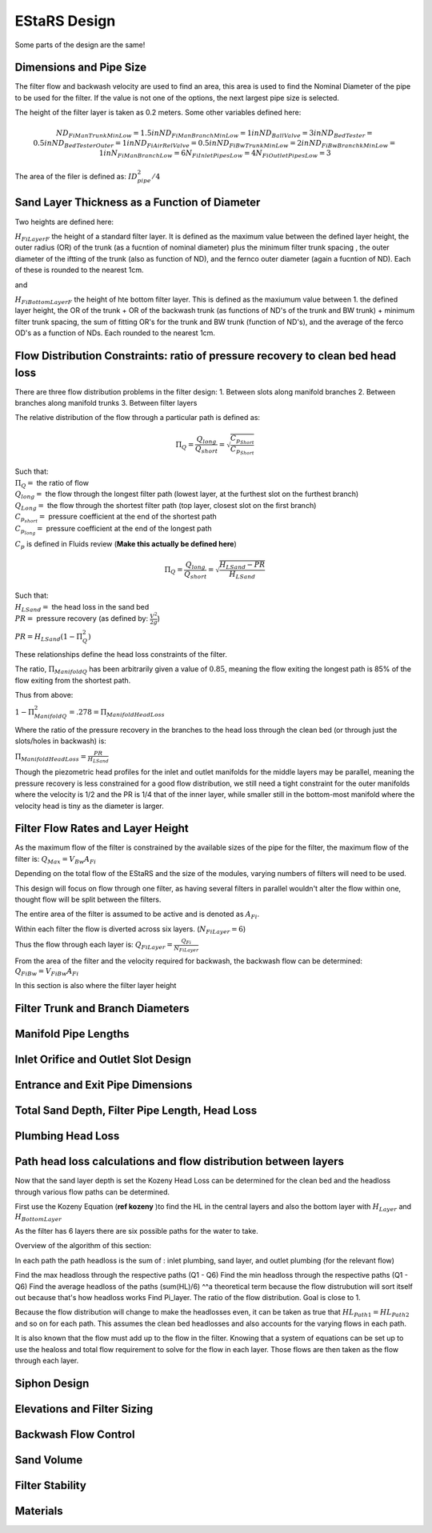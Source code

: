 .. _title_estars:

*******************
EStaRS Design
*******************


Some parts of the design are the same!


Dimensions and Pipe Size
=========================
.. two filters are assumed

The filter flow and backwash velocity are used to find an area, this area is used to find the Nominal Diameter of the pipe to be used for the filter. If the value is not one of the options, the next largest pipe size is selected.

The height of the filter layer is taken as 0.2 meters.
Some other variables defined here:

.. math::

  ND_{FiManTrunkMinLow} = 1.5in
  ND_{FiManBranchMinLow} = 1in
  ND_{BallValve} = 3in
  ND_{BedTester} = 0.5in
  ND_{BedTesterOuter} = 1in
  ND_{FiAirRelValve} = 0.5in
  ND_{FiBwTrunkMinLow} = 2in
  ND_{FiBwBranchkMinLow} = 1in
  N_{FiManBranchLow} = 6
  N_{FiInletPipesLow} = 4
  N_{FiOutletPipesLow} = 3


The area of the filer is defined as: :math:`ID_{pipe}^2 / 4`

Sand Layer Thickness as a Function of Diameter
===============================================

Two heights are defined here:

:math:`H_{FiLayerF}` the height of a standard filter layer. It is defined as the maximum value between the defined layer height, the outer radius (OR) of the trunk  (as a fucntion of nominal diameter) plus the minimum filter trunk spacing  , the outer diameter of the iftting of the trunk (also as function of ND), and the fernco outer diameter (again a fucntion of ND). Each of these is rounded to the nearest 1cm.

and

:math:`H_{FiBottomLayerF}` the height of hte bottom filter layer. This is defined as the maxiumum value between 1. the defined layer height, the OR of the trunk + OR of the backwash trunk  (as functions of ND's of the trunk and BW trunk) + minimum filter trunk spacing, the sum of fitting OR's for the trunk and BW trunk (function of ND's), and the average of the ferco OD's as a function of NDs. Each rounded to the nearest 1cm.


Flow Distribution Constraints: ratio of pressure recovery to clean bed head loss
===================================================================================

There are three flow distribution problems in the filter design:
1. Between slots along manifold branches
2. Between branches along manifold trunks
3. Between filter layers

The relative distribution of the flow through a particular path is defined as:

.. math::

  \Pi_Q = \frac{Q_{long}}{Q_{short}} = \sqrt{\frac{C_{p_{Short}}}{C_{p_{Short}}}}

| Such that:
| :math:`\Pi_Q =` the ratio of flow
| :math:`Q_{long} =` the flow through the longest filter path (lowest layer, at the furthest slot on the furthest branch)
| :math:`Q_{Long} =` the flow through the shortest filter path (top layer, closest slot on the first branch)
| :math:`C_{p_{short}} =` pressure coefficient at the end of the shortest path
| :math:`C_{p_{long}} =` pressure coefficient at the end of the longest path

:math:`C_p` is defined in Fluids review (**Make this actually be defined here**)

.. math::

  \Pi_Q = \frac{Q_{long}}{Q_{short}} = \sqrt{\frac{H_{LSand}-PR}{H_{LSand}}}


| Such that:
| :math:`H_LSand =` the head loss in the sand bed
| :math:`PR =` pressure recovery (as defined by: :math:`\frac{V^2}{2g}`)


:math:`PR = H_{LSand}(1- \Pi_Q^2)`

These relationships define the head loss constraints of the filter.

The ratio, :math:`\Pi_{ManifoldQ}` has been arbitrarily given a value of :math:`0.85`, meaning the flow exiting the longest path is 85% of the flow exiting from the shortest path.

Thus from above:

:math:`1 - \Pi_{ManifoldQ}^2 = .278 = \Pi_{ManifoldHeadLoss}`

Where the ratio of the pressure recovery in the branches to the head loss through the clean bed (or through just the slots/holes in backwash) is:

:math:`\Pi_{ManifoldHeadLoss} = \frac{PR}{H_{LSand}}`

Though the piezometric head profiles for the inlet and outlet manifolds for the middle layers may be parallel, meaning the pressure recovery is less constrained for a good flow distribution, we still need a tight constraint for the outer manifolds where the velocity is 1/2 and the PR is 1/4 that of the inner layer, while smaller still in the bottom-most manifold where the velocity head is tiny as the diameter is larger.




Filter Flow Rates and Layer Height
===================================

As the maximum flow of the filter is constrained by the available sizes of the pipe for the filter, the maximum flow of the filter is: :math:`Q_{Max} = V_{Bw}A_{Fi}`

Depending on the total flow of the EStaRS and the size of the modules, varying numbers of filters will need to be used.

This design will focus on flow through one filter, as having several filters in parallel wouldn't alter the flow within one, thought flow will be split between the filters.

The entire area of the filter is assumed to be active and is denoted as :math:`A_{Fi}`.

Within each filter the flow is diverted across six layers. (:math:`N_{FiLayer} = 6`)

Thus the flow through each layer is: :math:`Q_{FiLayer} = \frac{Q_{Fi}}{N_{FiLayer}}`

From the area of the filter and the velocity required for backwash, the backwash flow can be determined: :math:`Q_{FiBw} = V_{FiBw}A_{Fi}`

.. this value is the same as the max filte flow, is it useful to have these values specified multiple times??

In this section is also where the filter layer height




Filter Trunk and Branch Diameters
==================================

Manifold Pipe Lengths
======================

Inlet Orifice and Outlet Slot Design
========================================

Entrance and Exit Pipe Dimensions
==================================

Total Sand Depth, Filter Pipe Length, Head Loss
=================================================

Plumbing Head Loss
=====================



Path head loss calculations and flow distribution between layers
=================================================================

Now that the sand layer depth is set the Kozeny Head Loss can be determined for the clean bed and the headloss through various flow paths can be determined.

First use the Kozeny Equation (**ref kozeny** )to find the HL in the central layers and also the bottom layer with :math:`H_{Layer}` and :math:`H_{BottomLayer}`

As the filter has 6 layers there are six possible paths for the water to take.

Overview of the algorithm of this section:

In each path the path headloss is the sum of : inlet plumbing, sand layer, and outlet plumbing (for the relevant flow)

Find the max headloss through the respective paths (Q1 - Q6)
Find the min headloss through the respective paths (Q1 - Q6)
Find the average headloss of the paths (sum(HL)/6)
^^a theoretical term because the flow distrubution will sort itself out because that's how headloss works
Find Pi_layer. The ratio of  the flow distribution. Goal is close to 1.

Because the flow distribution will change to make the headlosses even, it can be taken as true that :math:`HL_{Path1} = HL_{Path2}` and so on for each path. This assumes the clean bed headlosses and also accounts for the varying flows in each path.


It is also known that the flow must add up to the flow in the filter. Knowing that a system of equations can be set up to use the healoss and total flow requirement to solve for the flow in each layer. Those flows are then taken as the flow through each layer.

Siphon Design
==================

Elevations and Filter Sizing
=============================

Backwash Flow Control
===========================

Sand Volume
==============

Filter Stability
==================

Materials
=============
